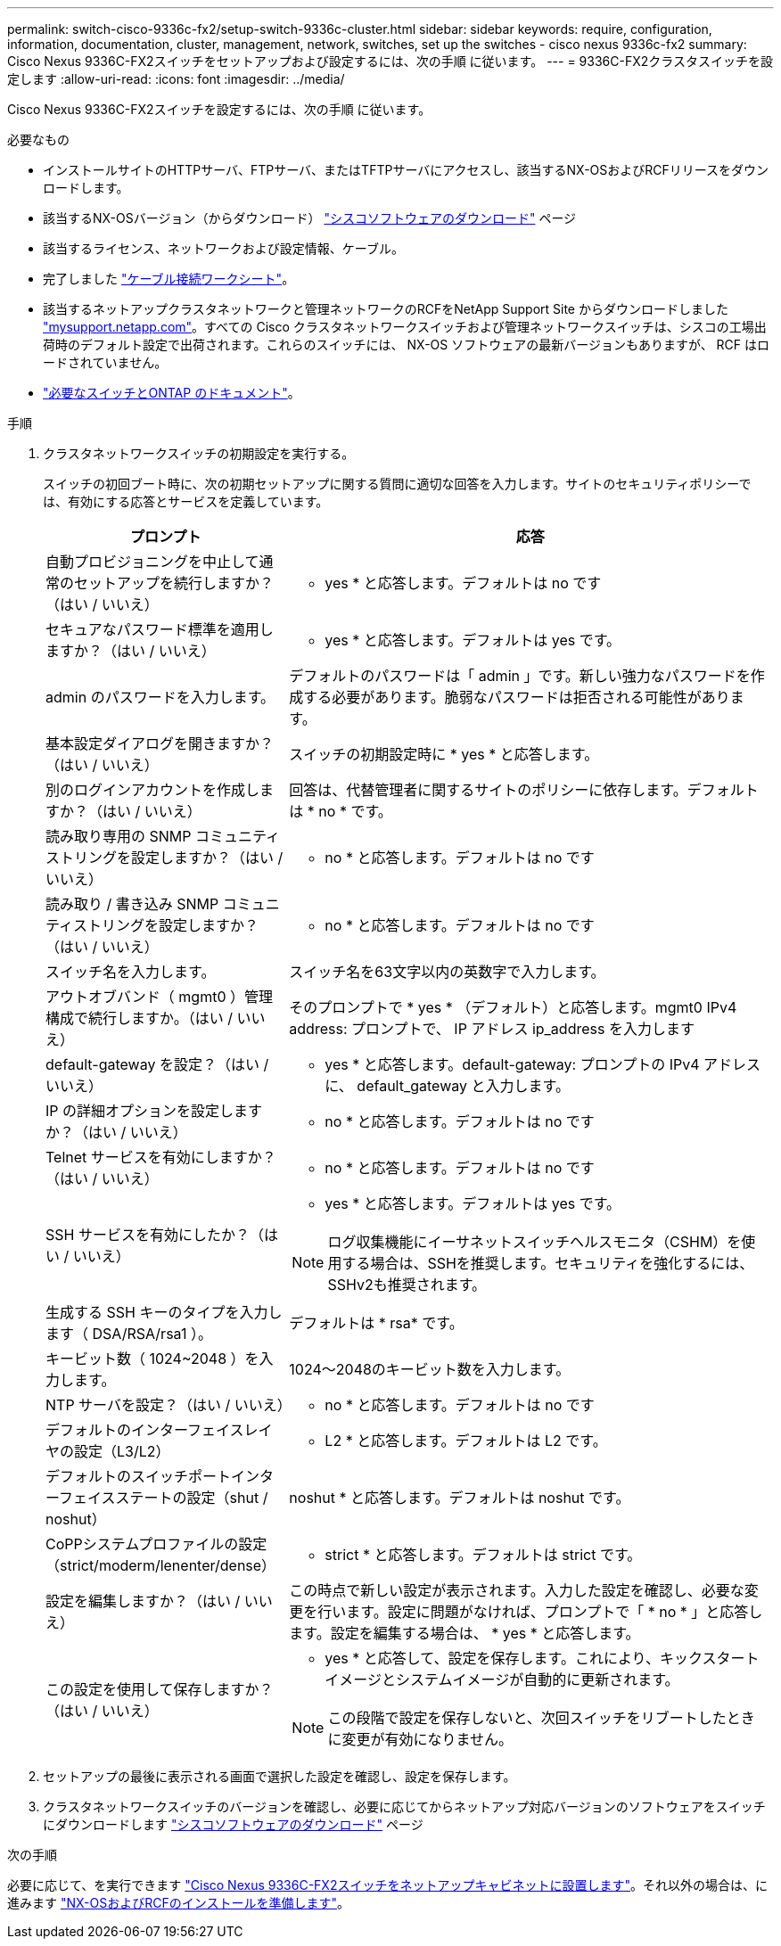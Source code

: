 ---
permalink: switch-cisco-9336c-fx2/setup-switch-9336c-cluster.html 
sidebar: sidebar 
keywords: require, configuration, information, documentation, cluster, management, network, switches, set up the switches - cisco nexus 9336c-fx2 
summary: Cisco Nexus 9336C-FX2スイッチをセットアップおよび設定するには、次の手順 に従います。 
---
= 9336C-FX2クラスタスイッチを設定します
:allow-uri-read: 
:icons: font
:imagesdir: ../media/


[role="lead"]
Cisco Nexus 9336C-FX2スイッチを設定するには、次の手順 に従います。

.必要なもの
* インストールサイトのHTTPサーバ、FTPサーバ、またはTFTPサーバにアクセスし、該当するNX-OSおよびRCFリリースをダウンロードします。
* 該当するNX-OSバージョン（からダウンロード） https://software.cisco.com/download/home["シスコソフトウェアのダウンロード"^] ページ
* 該当するライセンス、ネットワークおよび設定情報、ケーブル。
* 完了しました link:setup-worksheet-9336c-cluster.html["ケーブル接続ワークシート"]。
* 該当するネットアップクラスタネットワークと管理ネットワークのRCFをNetApp Support Site からダウンロードしました http://mysupport.netapp.com/["mysupport.netapp.com"^]。すべての Cisco クラスタネットワークスイッチおよび管理ネットワークスイッチは、シスコの工場出荷時のデフォルト設定で出荷されます。これらのスイッチには、 NX-OS ソフトウェアの最新バージョンもありますが、 RCF はロードされていません。
* link:required-documentation-9336c-cluster.html["必要なスイッチとONTAP のドキュメント"]。


.手順
. クラスタネットワークスイッチの初期設定を実行する。
+
スイッチの初回ブート時に、次の初期セットアップに関する質問に適切な回答を入力します。サイトのセキュリティポリシーでは、有効にする応答とサービスを定義しています。

+
[cols="1,2"]
|===
| プロンプト | 応答 


 a| 
自動プロビジョニングを中止して通常のセットアップを続行しますか？（はい / いいえ）
 a| 
* yes * と応答します。デフォルトは no です



 a| 
セキュアなパスワード標準を適用しますか？（はい / いいえ）
 a| 
* yes * と応答します。デフォルトは yes です。



 a| 
admin のパスワードを入力します。
 a| 
デフォルトのパスワードは「 admin 」です。新しい強力なパスワードを作成する必要があります。脆弱なパスワードは拒否される可能性があります。



 a| 
基本設定ダイアログを開きますか？（はい / いいえ）
 a| 
スイッチの初期設定時に * yes * と応答します。



 a| 
別のログインアカウントを作成しますか？（はい / いいえ）
 a| 
回答は、代替管理者に関するサイトのポリシーに依存します。デフォルトは * no * です。



 a| 
読み取り専用の SNMP コミュニティストリングを設定しますか？（はい / いいえ）
 a| 
* no * と応答します。デフォルトは no です



 a| 
読み取り / 書き込み SNMP コミュニティストリングを設定しますか？（はい / いいえ）
 a| 
* no * と応答します。デフォルトは no です



 a| 
スイッチ名を入力します。
 a| 
スイッチ名を63文字以内の英数字で入力します。



 a| 
アウトオブバンド（ mgmt0 ）管理構成で続行しますか。（はい / いいえ）
 a| 
そのプロンプトで * yes * （デフォルト）と応答します。mgmt0 IPv4 address: プロンプトで、 IP アドレス ip_address を入力します



 a| 
default-gateway を設定？（はい / いいえ）
 a| 
* yes * と応答します。default-gateway: プロンプトの IPv4 アドレスに、 default_gateway と入力します。



 a| 
IP の詳細オプションを設定しますか？（はい / いいえ）
 a| 
* no * と応答します。デフォルトは no です



 a| 
Telnet サービスを有効にしますか？（はい / いいえ）
 a| 
* no * と応答します。デフォルトは no です



 a| 
SSH サービスを有効にしたか？（はい / いいえ）
 a| 
* yes * と応答します。デフォルトは yes です。


NOTE: ログ収集機能にイーサネットスイッチヘルスモニタ（CSHM）を使用する場合は、SSHを推奨します。セキュリティを強化するには、SSHv2も推奨されます。



 a| 
生成する SSH キーのタイプを入力します（ DSA/RSA/rsa1 ）。
 a| 
デフォルトは * rsa* です。



 a| 
キービット数（ 1024~2048 ）を入力します。
 a| 
1024～2048のキービット数を入力します。



 a| 
NTP サーバを設定？（はい / いいえ）
 a| 
* no * と応答します。デフォルトは no です



 a| 
デフォルトのインターフェイスレイヤの設定（L3/L2）
 a| 
* L2 * と応答します。デフォルトは L2 です。



 a| 
デフォルトのスイッチポートインターフェイスステートの設定（shut / noshut）
 a| 
noshut * と応答します。デフォルトは noshut です。



 a| 
CoPPシステムプロファイルの設定（strict/moderm/lenenter/dense）
 a| 
* strict * と応答します。デフォルトは strict です。



 a| 
設定を編集しますか？（はい / いいえ）
 a| 
この時点で新しい設定が表示されます。入力した設定を確認し、必要な変更を行います。設定に問題がなければ、プロンプトで「 * no * 」と応答します。設定を編集する場合は、 * yes * と応答します。



 a| 
この設定を使用して保存しますか？（はい / いいえ）
 a| 
* yes * と応答して、設定を保存します。これにより、キックスタートイメージとシステムイメージが自動的に更新されます。


NOTE: この段階で設定を保存しないと、次回スイッチをリブートしたときに変更が有効になりません。

|===
. セットアップの最後に表示される画面で選択した設定を確認し、設定を保存します。
. クラスタネットワークスイッチのバージョンを確認し、必要に応じてからネットアップ対応バージョンのソフトウェアをスイッチにダウンロードします https://software.cisco.com/download/home["シスコソフトウェアのダウンロード"^] ページ


.次の手順
必要に応じて、を実行できます link:install-switch-and-passthrough-panel-9336c-cluster.html["Cisco Nexus 9336C-FX2スイッチをネットアップキャビネットに設置します"]。それ以外の場合は、に進みます link:install-nxos-overview-9336c-cluster.html["NX-OSおよびRCFのインストールを準備します"]。
